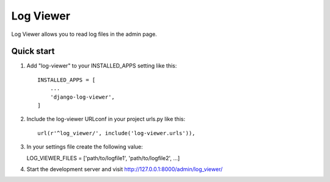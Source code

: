 =====
Log Viewer
=====

Log Viewer allows you to read log files in the admin page.

Quick start
-----------

1. Add "log-viewer" to your INSTALLED_APPS setting like this::

    INSTALLED_APPS = [
        ...
        'django-log-viewer',
    ]

2. Include the log-viewer URLconf in your project urls.py like this::

    url(r'^log_viewer/', include('log-viewer.urls')),

3. In your settings file create the following value::

   LOG_VIEWER_FILES = ['path/to/logfile1', 'path/to/logfile2', ...]

4. Start the development server and visit http://127.0.0.1:8000/admin/log_viewer/
